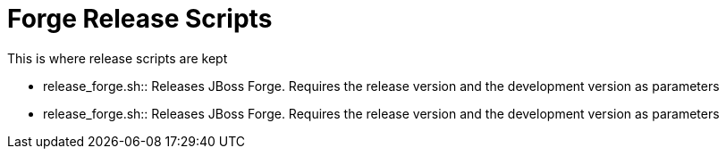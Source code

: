 Forge Release Scripts
=====================

This is where release scripts are kept

* release_forge.sh:: Releases JBoss Forge. Requires the release version and the development version as parameters
* release_forge.sh:: Releases JBoss Forge. Requires the release version and the development version as parameters
